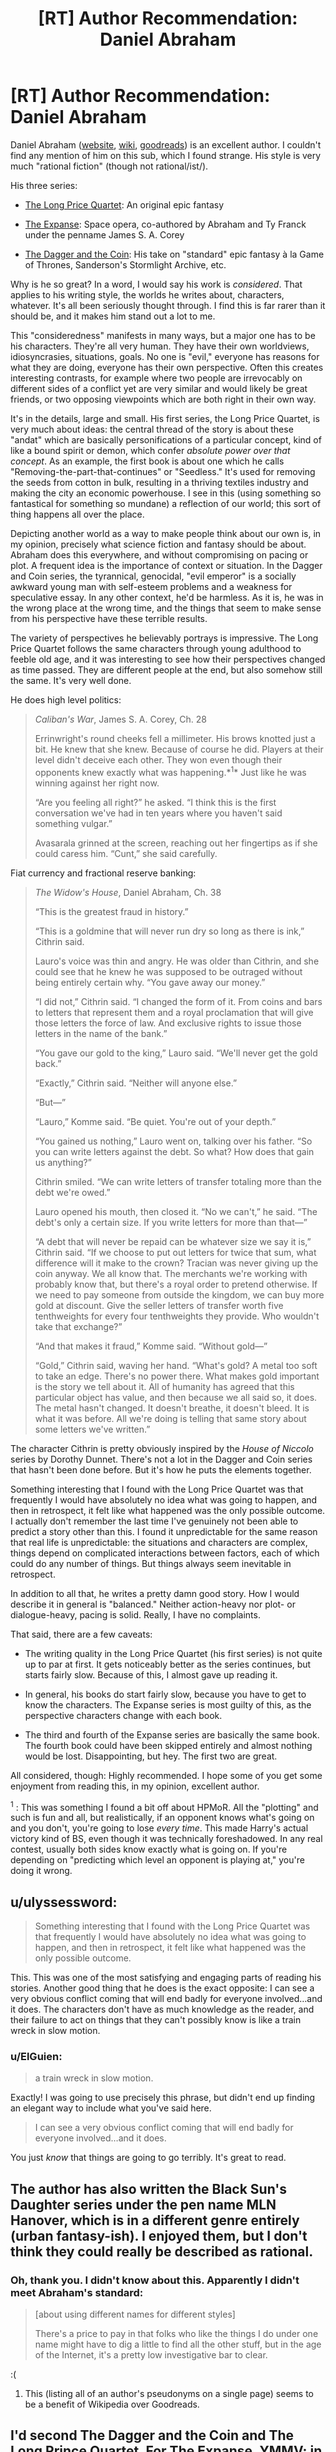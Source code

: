 #+TITLE: [RT] Author Recommendation: Daniel Abraham

* [RT] Author Recommendation: Daniel Abraham
:PROPERTIES:
:Author: ElGuien
:Score: 18
:DateUnix: 1431035668.0
:DateShort: 2015-May-08
:END:
Daniel Abraham ([[http://www.danielabraham.com/][website]], [[http://en.wikipedia.org/wiki/Daniel_Abraham_%28author%29][wiki]], [[https://www.goodreads.com/author/show/134.Daniel_Abraham][goodreads]]) is an excellent author. I couldn't find any mention of him on this sub, which I found strange. His style is very much "rational fiction" (though not rational/ist/).

His three series:

- [[https://www.goodreads.com/series/43409-long-price-quartet][The Long Price Quartet]]: An original epic fantasy

- [[https://www.goodreads.com/series/56399-expanse][The Expanse]]: Space opera, co-authored by Abraham and Ty Franck under the penname James S. A. Corey

- [[https://www.goodreads.com/series/53777-the-dagger-and-the-coin][The Dagger and the Coin]]: His take on "standard" epic fantasy à la Game of Thrones, Sanderson's Stormlight Archive, etc.

Why is he so great? In a word, I would say his work is /considered/. That applies to his writing style, the worlds he writes about, characters, whatever. It's all been seriously thought through. I find this is far rarer than it should be, and it makes him stand out a lot to me.

This "consideredness" manifests in many ways, but a major one has to be his characters. They're all very human. They have their own worldviews, idiosyncrasies, situations, goals. No one is "evil," everyone has reasons for what they are doing, everyone has their own perspective. Often this creates interesting contrasts, for example where two people are irrevocably on different sides of a conflict yet are very similar and would likely be great friends, or two opposing viewpoints which are both right in their own way.

It's in the details, large and small. His first series, the Long Price Quartet, is very much about ideas: the central thread of the story is about these "andat" which are basically personifications of a particular concept, kind of like a bound spirit or demon, which confer /absolute power over that concept/. As an example, the first book is about one which he calls "Removing-the-part-that-continues" or "Seedless." It's used for removing the seeds from cotton in bulk, resulting in a thriving textiles industry and making the city an economic powerhouse. I see in this (using something so fantastical for something so mundane) a reflection of our world; this sort of thing happens all over the place.

Depicting another world as a way to make people think about our own is, in my opinion, precisely what science fiction and fantasy should be about. Abraham does this everywhere, and without compromising on pacing or plot. A frequent idea is the importance of context or situation. In the Dagger and Coin series, the tyrannical, genocidal, "evil emperor" is a socially awkward young man with self-esteem problems and a weakness for speculative essay. In any other context, he'd be harmless. As it is, he was in the wrong place at the wrong time, and the things that seem to make sense from his perspective have these terrible results.

The variety of perspectives he believably portrays is impressive. The Long Price Quartet follows the same characters through young adulthood to feeble old age, and it was interesting to see how their perspectives changed as time passed. They are different people at the end, but also somehow still the same. It's very well done.

He does high level politics:

#+begin_quote
  /Caliban's War/, James S. A. Corey, Ch. 28

  Errinwright's round cheeks fell a millimeter. His brows knotted just a bit. He knew that she knew. Because of course he did. Players at their level didn't deceive each other. They won even though their opponents knew exactly what was happening.*^{1}* Just like he was winning against her right now.

  “Are you feeling all right?” he asked. “I think this is the first conversation we've had in ten years where you haven't said something vulgar.”

  Avasarala grinned at the screen, reaching out her fingertips as if she could caress him. “Cunt,” she said carefully.
#+end_quote

Fiat currency and fractional reserve banking:

#+begin_quote
  /The Widow's House/, Daniel Abraham, Ch. 38

  “This is the greatest fraud in history.”

  “This is a goldmine that will never run dry so long as there is ink,” Cithrin said.

  Lauro's voice was thin and angry. He was older than Cithrin, and she could see that he knew he was supposed to be outraged without being entirely certain why. “You gave away our money.”

  “I did not,” Cithrin said. “I changed the form of it. From coins and bars to letters that represent them and a royal proclamation that will give those letters the force of law. And exclusive rights to issue those letters in the name of the bank.”

  “You gave our gold to the king,” Lauro said. “We'll never get the gold back.”

  “Exactly,” Cithrin said. “Neither will anyone else.”

  “But---”

  “Lauro,” Komme said. “Be quiet. You're out of your depth.”

  “You gained us nothing,” Lauro went on, talking over his father. “So you can write letters against the debt. So what? How does that gain us anything?”

  Cithrin smiled. “We can write letters of transfer totaling more than the debt we're owed.”

  Lauro opened his mouth, then closed it. “No we can't,” he said. “The debt's only a certain size. If you write letters for more than that---”

  “A debt that will never be repaid can be whatever size we say it is,” Cithrin said. “If we choose to put out letters for twice that sum, what difference will it make to the crown? Tracian was never giving up the coin anyway. We all know that. The merchants we're working with probably know that, but there's a royal order to pretend otherwise. If we need to pay someone from outside the kingdom, we can buy more gold at discount. Give the seller letters of transfer worth five tenthweights for every four tenthweights they provide. Who wouldn't take that exchange?”

  “And that makes it fraud,” Komme said. “Without gold---”

  “Gold,” Cithrin said, waving her hand. “What's gold? A metal too soft to take an edge. There's no power there. What makes gold important is the story we tell about it. All of humanity has agreed that this particular object has value, and then because we all said so, it does. The metal hasn't changed. It doesn't breathe, it doesn't bleed. It is what it was before. All we're doing is telling that same story about some letters we've written.”
#+end_quote

The character Cithrin is pretty obviously inspired by the /House of Niccolo/ series by Dorothy Dunnet. There's not a lot in the Dagger and Coin series that hasn't been done before. But it's how he puts the elements together.

Something interesting that I found with the Long Price Quartet was that frequently I would have absolutely no idea what was going to happen, and then in retrospect, it felt like what happened was the only possible outcome. I actually don't remember the last time I've genuinely not been able to predict a story other than this. I found it unpredictable for the same reason that real life is unpredictable: the situations and characters are complex, things depend on complicated interactions between factors, each of which could do any number of things. But things always seem inevitable in retrospect.

In addition to all that, he writes a pretty damn good story. How I would describe it in general is "balanced." Neither action-heavy nor plot- or dialogue-heavy, pacing is solid. Really, I have no complaints.

That said, there are a few caveats:

- The writing quality in the Long Price Quartet (his first series) is not quite up to par at first. It gets noticeably better as the series continues, but starts fairly slow. Because of this, I almost gave up reading it.

- In general, his books do start fairly slow, because you have to get to know the characters. The Expanse series is most guilty of this, as the perspective characters change with each book.

- The third and fourth of the Expanse series are basically the same book. The fourth book could have been skipped entirely and almost nothing would be lost. Disappointing, but hey. The first two are great.

All considered, though: Highly recommended. I hope some of you get some enjoyment from reading this, in my opinion, excellent author.

^{1} : This was something I found a bit off about HPMoR. All the "plotting" and such is fun and all, but realistically, if an opponent knows what's going on and you don't, you're going to lose /every time/. This made Harry's actual victory kind of BS, even though it was technically foreshadowed. In any real contest, usually both sides know exactly what is going on. If you're depending on "predicting which level an opponent is playing at," you're doing it wrong.


** u/ulyssessword:
#+begin_quote
  Something interesting that I found with the Long Price Quartet was that frequently I would have absolutely no idea what was going to happen, and then in retrospect, it felt like what happened was the only possible outcome.
#+end_quote

This. This was one of the most satisfying and engaging parts of reading his stories. Another good thing that he does is the exact opposite: I can see a very obvious conflict coming that will end badly for everyone involved...and it does. The characters don't have as much knowledge as the reader, and their failure to act on things that they can't possibly know is like a train wreck in slow motion.
:PROPERTIES:
:Author: ulyssessword
:Score: 3
:DateUnix: 1431045766.0
:DateShort: 2015-May-08
:END:

*** u/ElGuien:
#+begin_quote
  a train wreck in slow motion.
#+end_quote

Exactly! I was going to use precisely this phrase, but didn't end up finding an elegant way to include what you've said here.

#+begin_quote
  I can see a very obvious conflict coming that will end badly for everyone involved...and it does.
#+end_quote

You just /know/ that things are going to go terribly. It's great to read.
:PROPERTIES:
:Author: ElGuien
:Score: 2
:DateUnix: 1431047775.0
:DateShort: 2015-May-08
:END:


** The author has also written the Black Sun's Daughter series under the pen name MLN Hanover, which is in a different genre entirely (urban fantasy-ish). I enjoyed them, but I don't think they could really be described as rational.
:PROPERTIES:
:Author: jalapeno_dude
:Score: 2
:DateUnix: 1431150783.0
:DateShort: 2015-May-09
:END:

*** Oh, thank you. I didn't know about this. Apparently I didn't meet Abraham's standard:

#+begin_quote
  [about using different names for different styles]

  There's a price to pay in that folks who like the things I do under one name might have to dig a little to find all the other stuff, but in the age of the Internet, it's a pretty low investigative bar to clear.
#+end_quote

:(
:PROPERTIES:
:Author: ElGuien
:Score: 1
:DateUnix: 1431164781.0
:DateShort: 2015-May-09
:END:

**** This (listing all of an author's pseudonyms on a single page) seems to be a benefit of Wikipedia over Goodreads.
:PROPERTIES:
:Author: jalapeno_dude
:Score: 1
:DateUnix: 1431238443.0
:DateShort: 2015-May-10
:END:


** I'd second The Dagger and the Coin and The Long Prince Quartet. For The Expanse, YMMV; in large part depending on if you can stomach the main characters rather naive approach to politics and large scale recklessness, and the universe conspiring so that nothing really bad happens when he takes stupid chances.

Or at least that's what I remember from a couple years ago when I read the first two books.
:PROPERTIES:
:Author: Anderkent
:Score: 2
:DateUnix: 1431195047.0
:DateShort: 2015-May-09
:END:


** That's a pretty high recommendation! It should go on my queue... after the cognition book I'm reading, and /Excession/, and my textbooks...

#+begin_quote
  All the "plotting" and such is fun and all, but realistically, if an opponent knows what's going on and you don't, you're going to lose every time. This made Harry's actual victory kind of BS, even though it was technically foreshadowed. In any real contest, usually both sides know exactly what is going on. If you're depending on "predicting which level an opponent is playing at," you're doing it wrong.
#+end_quote

/applause/
:PROPERTIES:
:Score: 3
:DateUnix: 1431043220.0
:DateShort: 2015-May-08
:END:

*** u/PeridexisErrant:
#+begin_quote
  and /Excession/,
#+end_quote

After that, read /Player of Games/, /State of the Art/ (both short), and then /Use of Weapons/ followed by /Surface Detail/ (both as violent as they are excellent).
:PROPERTIES:
:Author: PeridexisErrant
:Score: 1
:DateUnix: 1431045975.0
:DateShort: 2015-May-08
:END:

**** I found what I've read of the /Culture/ series pretty average. Specifically /Consider Phlebas/, /The Player of Games/, /Use of Weapons/. All I can remember of them is that they were decent for light entertainment but otherwise unremarkable. In my opinion pretty much any of Abraham's work is much better.
:PROPERTIES:
:Author: ElGuien
:Score: 3
:DateUnix: 1431048220.0
:DateShort: 2015-May-08
:END:


**** I already finished /Player of Games/, and mostly found it pretty boring. It suffered from severe "/show/ me, don't tell me" problems, and I found Jernau Gurgeh an utterly, depressingly dull character who terminally fails to take an interest in the world around him until the very end of the book.
:PROPERTIES:
:Score: 1
:DateUnix: 1431049262.0
:DateShort: 2015-May-08
:END:


** I'll add that to my list. Thank you.

#+begin_quote
  1 : This was something I found a bit off about HPMoR. All the "plotting" and such is fun and all, but realistically, if an opponent knows what's going on and you don't, you're going to lose every time. This made Harry's actual victory kind of BS, even though it was technically foreshadowed. In any real contest, usually both sides know exactly what is going on. If you're depending on "predicting which level an opponent is playing at," you're doing it wrong.
#+end_quote

Well, in my experience often a key part of a contest is managing to mislead the other side just a tiny bit about some key detail. Knowing just that one thing, and more importantly knowing that your opponent does not, tends to be a deciding factor more often than not.
:PROPERTIES:
:Author: Murska1FIN
:Score: 1
:DateUnix: 1431078210.0
:DateShort: 2015-May-08
:END:
